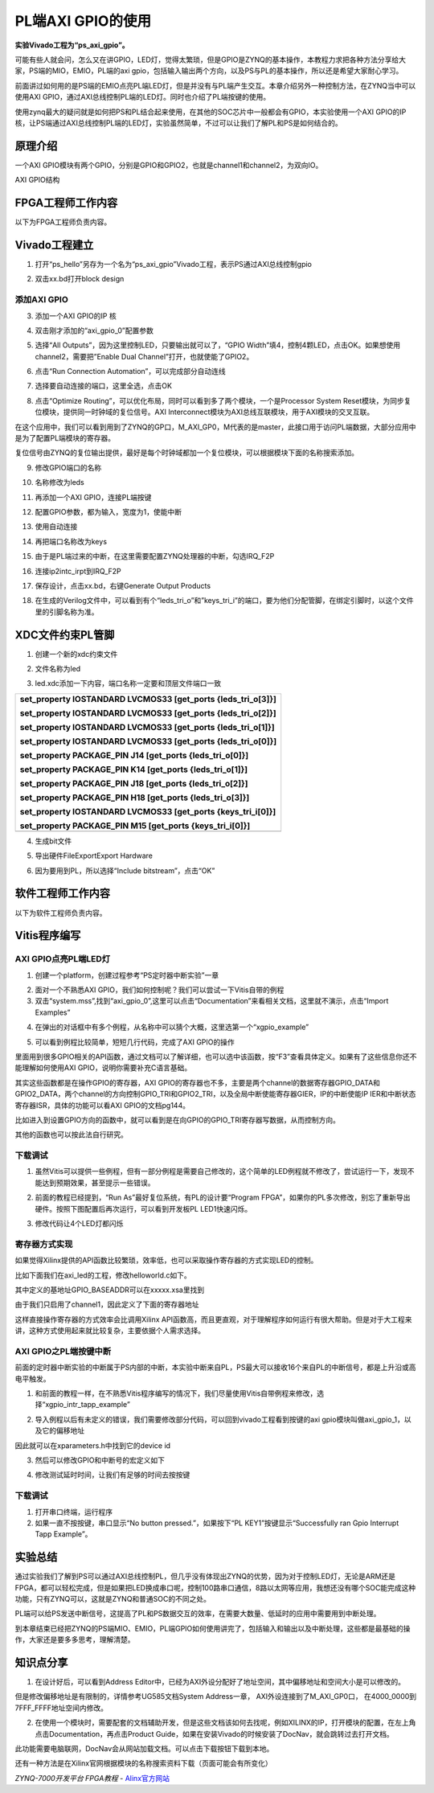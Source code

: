 PL端AXI GPIO的使用
==============================

**实验Vivado工程为“ps_axi_gpio”。**

可能有些人就会问，怎么又在讲GPIO，LED灯，觉得太繁琐，但是GPIO是ZYNQ的基本操作，本教程力求把各种方法分享给大家，PS端的MIO，EMIO，PL端的axi
gpio，包括输入输出两个方向，以及PS与PL的基本操作，所以还是希望大家耐心学习。

前面讲过如何用的是PS端的EMIO点亮PL端LED灯，但是并没有与PL端产生交互。本章介绍另外一种控制方法，在ZYNQ当中可以使用AXI
GPIO，通过AXI总线控制PL端的LED灯。同时也介绍了PL端按键的使用。

使用zynq最大的疑问就是如何把PS和PL结合起来使用，在其他的SOC芯片中一般都会有GPIO，本实验使用一个AXI
GPIO的IP核，让PS端通过AXI总线控制PL端的LED灯，实验虽然简单，不过可以让我们了解PL和PS是如何结合的。

原理介绍
--------

一个AXI
GPIO模块有两个GPIO，分别是GPIO和GPIO2，也就是channel1和channel2，为双向IO。

.. image:: images/10_media/image1.png
   :align: center
   :width: 4.19719in
   :height: 2.91123in

AXI GPIO结构

FPGA工程师工作内容
------------------

以下为FPGA工程师负责内容。

Vivado工程建立
--------------

1) 打开“ps_hello”另存为一个名为“ps_axi_gpio”Vivado工程，表示PS通过AXI总线控制gpio

.. image:: images/10_media/image2.png
   :align: center
   :width: 1.88843in
   :height: 1.61964in

.. image:: images/10_media/image3.png
   :align: center
   :width: 3.19279in
   :height: 1.71738in

2) 双击xx.bd打开block design

.. image:: images/10_media/image4.png
   :align: center
   :width: 6.00417in
   :height: 2.87847in

添加AXI GPIO
~~~~~~~~~~~~

3) 添加一个AXI GPIO的IP 核

.. image:: images/10_media/image5.png
   :align: center
   :width: 4.75982in
   :height: 2.9976in

4) 双击刚才添加的“axi_gpio_0”配置参数

.. image:: images/10_media/image6.png
   :align: center
   :width: 3.4527in
   :height: 1.90525in

5) 选择“All Outputs”，因为这里控制LED，只要输出就可以了，“GPIO Width”填4，控制4颗LED，点击OK。如果想使用channel2，需要把”Enable Dual Channel”打开，也就使能了GPIO2。

.. image:: images/10_media/image7.png
   :align: center
   :width: 6.00417in
   :height: 4.60621in

6) 点击“Run Connection Automation”，可以完成部分自动连线

.. image:: images/10_media/image8.png
   :align: center
   :width: 3.74875in
   :height: 2.22254in

7) 选择要自动连接的端口，这里全选，点击OK

.. image:: images/10_media/image9.png
   :align: center
   :width: 4.40171in
   :height: 2.71148in

8) 点击“Optimize Routing”，可以优化布局，同时可以看到多了两个模块，一个是Processor System Reset模块，为同步复位模块，提供同一时钟域的复位信号。AXI Interconnect模块为AXI总线互联模块，用于AXI模块的交叉互联。

.. image:: images/10_media/image10.png
   :align: center
   :width: 6.00417in
   :height: 2.96389in

在这个应用中，我们可以看到用到了ZYNQ的GP口，M_AXI_GP0，M代表的是master，此接口用于访问PL端数据，大部分应用中是为了配置PL端模块的寄存器。

.. image:: images/10_media/image11.png
   :align: center
   :width: 5.54083in
   :height: 1.79183in

复位信号由ZYNQ的复位输出提供，最好是每个时钟域都加一个复位模块，可以根据模块下面的名称搜索添加。

.. image:: images/10_media/image12.png
   :align: center
   :width: 6.00417in
   :height: 1.91389in

9) 修改GPIO端口的名称

.. image:: images/10_media/image13.png
   :align: center
   :width: 5.25111in
   :height: 3.0258in

10) 名称修改为leds

.. image:: images/10_media/image14.png
   :align: center
   :width: 4.8464in
   :height: 2.98822in

11) 再添加一个AXI GPIO，连接PL端按键

.. image:: images/10_media/image15.png
   :align: center
   :width: 2.85638in
   :height: 2.91113in

12) 配置GPIO参数，都为输入，宽度为1，使能中断

.. image:: images/10_media/image16.png
   :align: center
   :width: 5.47418in
   :height: 4.23448in

13) 使用自动连接

.. image:: images/10_media/image17.png
   :align: center
   :width: 4.39949in
   :height: 2.8636in

14) 再把端口名称改为keys

.. image:: images/10_media/image18.png
   :align: center
   :width: 4.29793in
   :height: 2.38649in

15) 由于是PL端过来的中断，在这里需要配置ZYNQ处理器的中断，勾选IRQ_F2P

.. image:: images/10_media/image19.png
   :align: center
   :width: 6.00417in
   :height: 4.60569in

16) 连接ip2intc_irpt到IRQ_F2P

.. image:: images/10_media/image20.png
   :align: center
   :width: 6.00417in
   :height: 2.39822in

17) 保存设计，点击xx.bd，右键Generate Output Products

.. image:: images/10_media/image21.png
   :align: center
   :width: 2.97266in
   :height: 2.05315in

18) 在生成的Verilog文件中，可以看到有个“leds_tri_o”和”keys_tri_i”的端口，要为他们分配管脚，在绑定引脚时，以这个文件里的引脚名称为准。

.. image:: images/10_media/image22.png
   :align: center
   :width: 3.62798in
   :height: 2.81267in

XDC文件约束PL管脚
-----------------

1. 创建一个新的xdc约束文件

.. image:: images/10_media/image23.png
   :align: center
   :width: 6.00417in
   :height: 2.60903in

2. 文件名称为led

.. image:: images/10_media/image24.png
   :align: center
   :width: 4.58931in
   :height: 3.12324in

3. led.xdc添加一下内容，端口名称一定要和顶层文件端口一致

+-----------------------------------------------------------------------+
| set_property IOSTANDARD LVCMOS33 [get_ports {leds_tri_o[3]}]          |
|                                                                       |
| set_property IOSTANDARD LVCMOS33 [get_ports {leds_tri_o[2]}]          |
|                                                                       |
| set_property IOSTANDARD LVCMOS33 [get_ports {leds_tri_o[1]}]          |
|                                                                       |
| set_property IOSTANDARD LVCMOS33 [get_ports {leds_tri_o[0]}]          |
|                                                                       |
| set_property PACKAGE_PIN J14 [get_ports {leds_tri_o[0]}]              |
|                                                                       |
| set_property PACKAGE_PIN K14 [get_ports {leds_tri_o[1]}]              |
|                                                                       |
| set_property PACKAGE_PIN J18 [get_ports {leds_tri_o[2]}]              |
|                                                                       |
| set_property PACKAGE_PIN H18 [get_ports {leds_tri_o[3]}]              |
|                                                                       |
| set_property IOSTANDARD LVCMOS33 [get_ports {keys_tri_i[0]}]          |
|                                                                       |
| set_property PACKAGE_PIN M15 [get_ports {keys_tri_i[0]}]              |
+=======================================================================+
+-----------------------------------------------------------------------+

4. 生成bit文件

.. image:: images/10_media/image25.png
   :align: center
   :width: 1.78165in
   :height: 0.79274in

5. 导出硬件FileExportExport Hardware

.. image:: images/10_media/image26.png
   :align: center
   :width: 2.33194in
   :height: 2.83611in

6. 因为要用到PL，所以选择“Include bitstream”，点击“OK”

.. image:: images/10_media/image27.png
   :align: center
   :width: 3.75625in
   :height: 3.18333in

软件工程师工作内容
------------------

以下为软件工程师负责内容。

Vitis程序编写
-------------

AXI GPIO点亮PL端LED灯
~~~~~~~~~~~~~~~~~~~~~

1) 创建一个platform，创建过程参考“PS定时器中断实验”一章

.. image:: images/10_media/image28.png
   :align: center
   :width: 2.53363in
   :height: 1.70873in

2) 面对一个不熟悉AXI GPIO，我们如何控制呢？我们可以尝试一下Vitis自带的例程

3) 双击“system.mss”,找到“axi_gpio_0”,这里可以点击“Documentation”来看相关文档，这里就不演示，点击“Import Examples”

.. image:: images/10_media/image29.png
   :align: center
   :width: 5.11462in
   :height: 2.27691in

4) 在弹出的对话框中有多个例程，从名称中可以猜个大概，这里选第一个“xgpio_example”

.. image:: images/10_media/image30.png
   :align: center
   :width: 4.43264in
   :height: 2.29583in

5) 可以看到例程比较简单，短短几行代码，完成了AXI GPIO的操作

.. image:: images/10_media/image31.png
   :align: center
   :width: 6.00417in
   :height: 3.33958in

里面用到很多GPIO相关的API函数，通过文档可以了解详细，也可以选中该函数，按“F3”查看具体定义。如果有了这些信息你还不能理解如何使用AXI GPIO，说明你需要补充C语言基础。

其实这些函数都是在操作GPIO的寄存器，AXI GPIO的寄存器也不多，主要是两个channel的数据寄存器GPIO_DATA和GPIO2_DATA，两个channel的方向控制GPIO_TRI和GPIO2_TRI，以及全局中断使能寄存器GIER，IP的中断使能IP IER和中断状态寄存器ISR，具体的功能可以看AXI GPIO的文档pg144。

.. image:: images/10_media/image32.png
   :align: center
   :width: 4.31798in
   :height: 1.68055in

比如进入到设置GPIO方向的函数中，就可以看到是在向GPIO的GPIO_TRI寄存器写数据，从而控制方向。

.. image:: images/10_media/image33.png
   :align: center
   :width: 3.88805in
   :height: 1.33406in

其他的函数也可以按此法自行研究。

下载调试
~~~~~~~~

1) 虽然Vitis可以提供一些例程，但有一部分例程是需要自己修改的，这个简单的LED例程就不修改了，尝试运行一下，发现不能达到预期效果，甚至提示一些错误。

.. image:: images/10_media/image34.png
   :align: center
   :width: 5.26068in
   :height: 3.22419in

2) 前面的教程已经提到，“Run As”最好复位系统，有PL的设计要“Program FPGA”，如果你的PL多次修改，别忘了重新导出硬件。按照下图配置后再次运行，可以看到开发板PL LED1快速闪烁。

.. image:: images/10_media/image35.png
   :align: center
   :width: 4.29137in
   :height: 4.03959in

3) 修改代码让4个LED灯都闪烁

.. image:: images/10_media/image36.png
   :align: center
   :width: 3.22378in
   :height: 1.64755in

寄存器方式实现
~~~~~~~~~~~~~~

如果觉得Xilinx提供的API函数比较繁琐，效率低，也可以采取操作寄存器的方式实现LED的控制。

比如下面我们在axi_led的工程，修改helloworld.c如下。

|image1|\ |image2|

其中定义的基地址GPIO_BASEADDR可以在xxxxx.xsa里找到

.. image:: images/10_media/image39.png
   :align: center
   :width: 6.00417in
   :height: 2.56458in

由于我们只启用了channel1，因此定义了下面的寄存器地址

.. image:: images/10_media/image40.png
   :align: center
   :width: 5.47811in
   :height: 0.93333in

这样直接操作寄存器的方式效率会比调用Xilinx
API函数高，而且更直观，对于理解程序如何运行有很大帮助。但是对于大工程来讲，这种方式使用起来就比较复杂，主要依据个人需求选择。

AXI GPIO之PL端按键中断
~~~~~~~~~~~~~~~~~~~~~~

前面的定时器中断实验的中断属于PS内部的中断，本实验中断来自PL，PS最大可以接收16个来自PL的中断信号，都是上升沿或高电平触发。

.. image:: images/10_media/image41.png
   :align: center
   :width: 5.05212in
   :height: 3.17579in

1) 和前面的教程一样，在不熟悉Vitis程序编写的情况下，我们尽量使用Vitis自带例程来修改，选择“xgpio_intr_tapp_example”

.. image:: images/10_media/image42.png
   :align: center
   :width: 6.00417in
   :height: 2.51528in

2) 导入例程以后有未定义的错误，我们需要修改部分代码，可以回到vivado工程看到按键的axi gpio模块叫做axi_gpio_1，以及它的偏移地址

.. image:: images/10_media/image43.png
   :align: center
   :width: 5.46218in
   :height: 1.38608in

因此就可以在xparameters.h中找到它的device id

.. image:: images/10_media/image44.png
   :align: center
   :width: 3.56102in
   :height: 2.25262in

.. image:: images/10_media/image45.png
   :align: center
   :width: 4.85695in
   :height: 1.49109in

.. image:: images/10_media/image46.png
   :align: center
   :width: 6.00417in
   :height: 2.92672in

3) 然后可以修改GPIO和中断号的宏定义如下

.. image:: images/10_media/image47.png
   :align: center
   :width: 4.76266in
   :height: 3.62812in

4) 修改测试延时时间，让我们有足够的时间去按按键

.. image:: images/10_media/image48.png
   :align: center
   :width: 4.52157in
   :height: 3.58058in

.. _下载调试-1:

下载调试
~~~~~~~~

1) 打开串口终端，运行程序

2) 如果一直不按按键，串口显示“No button pressed.”，如果按下“PL KEY1”按键显示“Successfully ran Gpio Interrupt Tapp Example”。

.. image:: images/10_media/image49.png
   :align: center
   :width: 5.43905in
   :height: 3.41538in

实验总结
--------

通过实验我们了解到PS可以通过AXI总线控制PL，但几乎没有体现出ZYNQ的优势，因为对于控制LED灯，无论是ARM还是FPGA，都可以轻松完成，但是如果把LED换成串口呢，控制100路串口通信，8路以太网等应用，我想还没有哪个SOC能完成这种功能，只有ZYNQ可以，这就是ZYNQ和普通SOC的不同之处。

PL端可以给PS发送中断信号，这提高了PL和PS数据交互的效率，在需要大数量、低延时的应用中需要用到中断处理。

到本章结束已经把ZYNQ的PS端MIO、EMIO，PL端GPIO如何使用讲完了，包括输入和输出以及中断处理，这些都是最基础的操作，大家还是要多多思考，理解清楚。

知识点分享
----------

1) 在设计好后，可以看到Address
   Editor中，已经为AXI外设分配好了地址空间，其中偏移地址和空间大小是可以修改的。

.. image:: images/10_media/image50.png
   :align: center
   :width: 5.65471in
   :height: 1.40485in

但是修改偏移地址是有限制的，详情参考UG585文档System Address一章，
AXI外设连接到了M_AXI_GP0口， 在4000_0000到7FFF_FFFF地址空间内修改。

.. image:: images/10_media/image51.png
   :align: center
   :width: 6.00417in
   :height: 3.44861in

2) 在使用一个模块时，需要配套的文档辅助开发，但是这些文档该如何去找呢，例如XILINX的IP，打开模块的配置，在左上角点击Documentation，再点击Product Guide，如果在安装Vivado的时候安装了DocNav，就会跳转过去打开文档。

.. image:: images/10_media/image52.png
   :align: center
   :width: 4.80677in
   :height: 3.67207in

.. image:: images/10_media/image53.png
   :align: center
   :width: 0.38215in
   :height: 0.46986in

.. image:: images/10_media/image54.png
   :align: center
   :width: 5.17601in
   :height: 3.4411in

此功能需要电脑联网，DocNav会从网站加载文档。可以点击下载按钮下载到本地。

还有一种方法是在Xilinx官网根据模块的名称搜索资料下载（页面可能会有所变化）

.. image:: images/10_media/image55.png
   :align: center
   :width: 6.00417in
   :height: 2.84653in

.. |image1| image:: images/10_media/image37.png
   :width: 2.80808in
   :height: 2.52801in
.. |image2| image:: images/10_media/image38.png
   :width: 3.22503in
   :height: 2.76093in
  

*ZYNQ-7000开发平台 FPGA教程*    - `Alinx官方网站 <http://www.alinx.com>`_